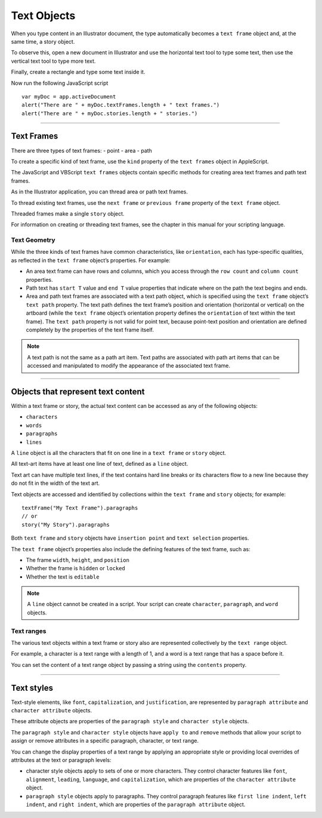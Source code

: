 .. _objectmodel/textObjects:

Text Objects
################################################################################

When you type content in an Illustrator document, the type automatically
becomes a ``text frame`` object and, at the same time, a story object.

To observe this, open a new document in Illustrator and use the horizontal text
tool to type some text, then use the vertical text tool to type more text.

Finally, create a rectangle and type some text inside it.

Now run the following JavaScript script ::

  var myDoc = app.activeDocument
  alert("There are " + myDoc.textFrames.length + " text frames.")
  alert("There are " + myDoc.stories.length + " stories.")

----

Text Frames
================================================================================

There are three types of text frames:
- point
- area
- path

.. image:: ../_static/textFrames.jpg
   :alt: Text Frames

To create a specific kind of text frame, use the ``kind`` property of the
``text frames`` object in AppleScript.

The JavaScript and VBScript ``text frames`` objects contain specific methods for
creating area text frames and path text frames.

As in the Illustrator application, you can thread area or path text frames.

To thread existing text frames, use the ``next frame`` or ``previous frame``
property of the ``text frame`` object.

Threaded frames make a single ``story`` object.

For information on creating or threading text frames, see the chapter in this
manual for your scripting language.

Text Geometry
********************************************************************************

While the three kinds of text frames have common characteristics, like
``orientation``, each has type-specific qualities, as reflected in the
``text frame`` object’s properties. For example:

- An area text frame can have rows and columns, which you access through the ``row count`` and ``column count`` properties.
- Path text has ``start T`` value and ``end T`` value properties that indicate where on the path the text begins and ends.
- Area and path text frames are associated with a text path object, which is specified using the ``text frame`` object’s ``text path`` property. The text path defines the text frame’s position and orientation (horizontal or vertical) on the artboard (while the ``text frame`` object’s orientation property defines the ``orientation`` of text within the text frame).
  The ``text path`` property is not valid for point text, because point-text position and orientation are defined completely by the properties of the text frame itself.

.. note::
   A text path is not the same as a path art item. Text paths are associated with path art items that can be accessed and manipulated to modify the appearance of the associated text frame.

----

Objects that represent text content
================================================================================

Within a text frame or story, the actual text content can be accessed as any of the following objects:

- ``characters``
- ``words``
- ``paragraphs``
- ``lines``

A ``line`` object is all the characters that fit on one line in a ``text frame`` or
``story`` object.

All text-art items have at least one line of text, defined as a ``line`` object.

Text art can have multiple text lines, if the text contains hard line breaks
or its characters flow to a new line because they do not fit in the width of
the text art.

Text objects are accessed and identified by collections within the
``text frame`` and ``story`` objects; for example::

  textFrame("My Text Frame").paragraphs
  // or
  story("My Story").paragraphs

.. image:: ../_static/textModel.jpg
   :alt: Text Frames

Both ``text frame`` and ``story`` objects have ``insertion point`` and
``text selection`` properties.

The ``text frame`` object’s properties also include the defining features of
the text frame, such as:

- The frame ``width``, ``height``, and ``position``
- Whether the frame is ``hidden`` or ``locked``
- Whether the text is ``editable``

.. note::
    A ``line`` object cannot be created in a script.
    Your script can create ``character``, ``paragraph``, and ``word`` objects.

Text ranges
********************************************************************************

The various text objects within a text frame or story also are represented
collectively by the ``text range`` object.

For example, a character is a text range with a length of 1, and a word is a
text range that has a space before it.

You can set the content of a text range object by passing a string using the
``contents`` property.

----

Text styles
================================================================================

Text-style elements, like ``font``, ``capitalization``, and ``justification``,
are represented by ``paragraph attribute`` and ``character attribute`` objects.

These attribute objects are properties of the ``paragraph style`` and
``character style`` objects.

The ``paragraph style`` and ``character style`` objects have ``apply to`` and
``remove`` methods that allow your script to assign or remove attributes in a
specific paragraph, character, or text range.

You can change the display properties of a text range by applying an
appropriate style or providing local overrides of attributes at the text
or paragraph levels:

- character style objects apply to sets of one or more characters. They control character features like ``font``, ``alignment``, ``leading``, ``language``, and ``capitalization``, which are properties of the ``character attribute`` object.
- ``paragraph style`` objects apply to paragraphs. They control paragraph features like ``first line indent``, ``left indent``, and ``right indent``, which are properties of the ``paragraph attribute`` object.
